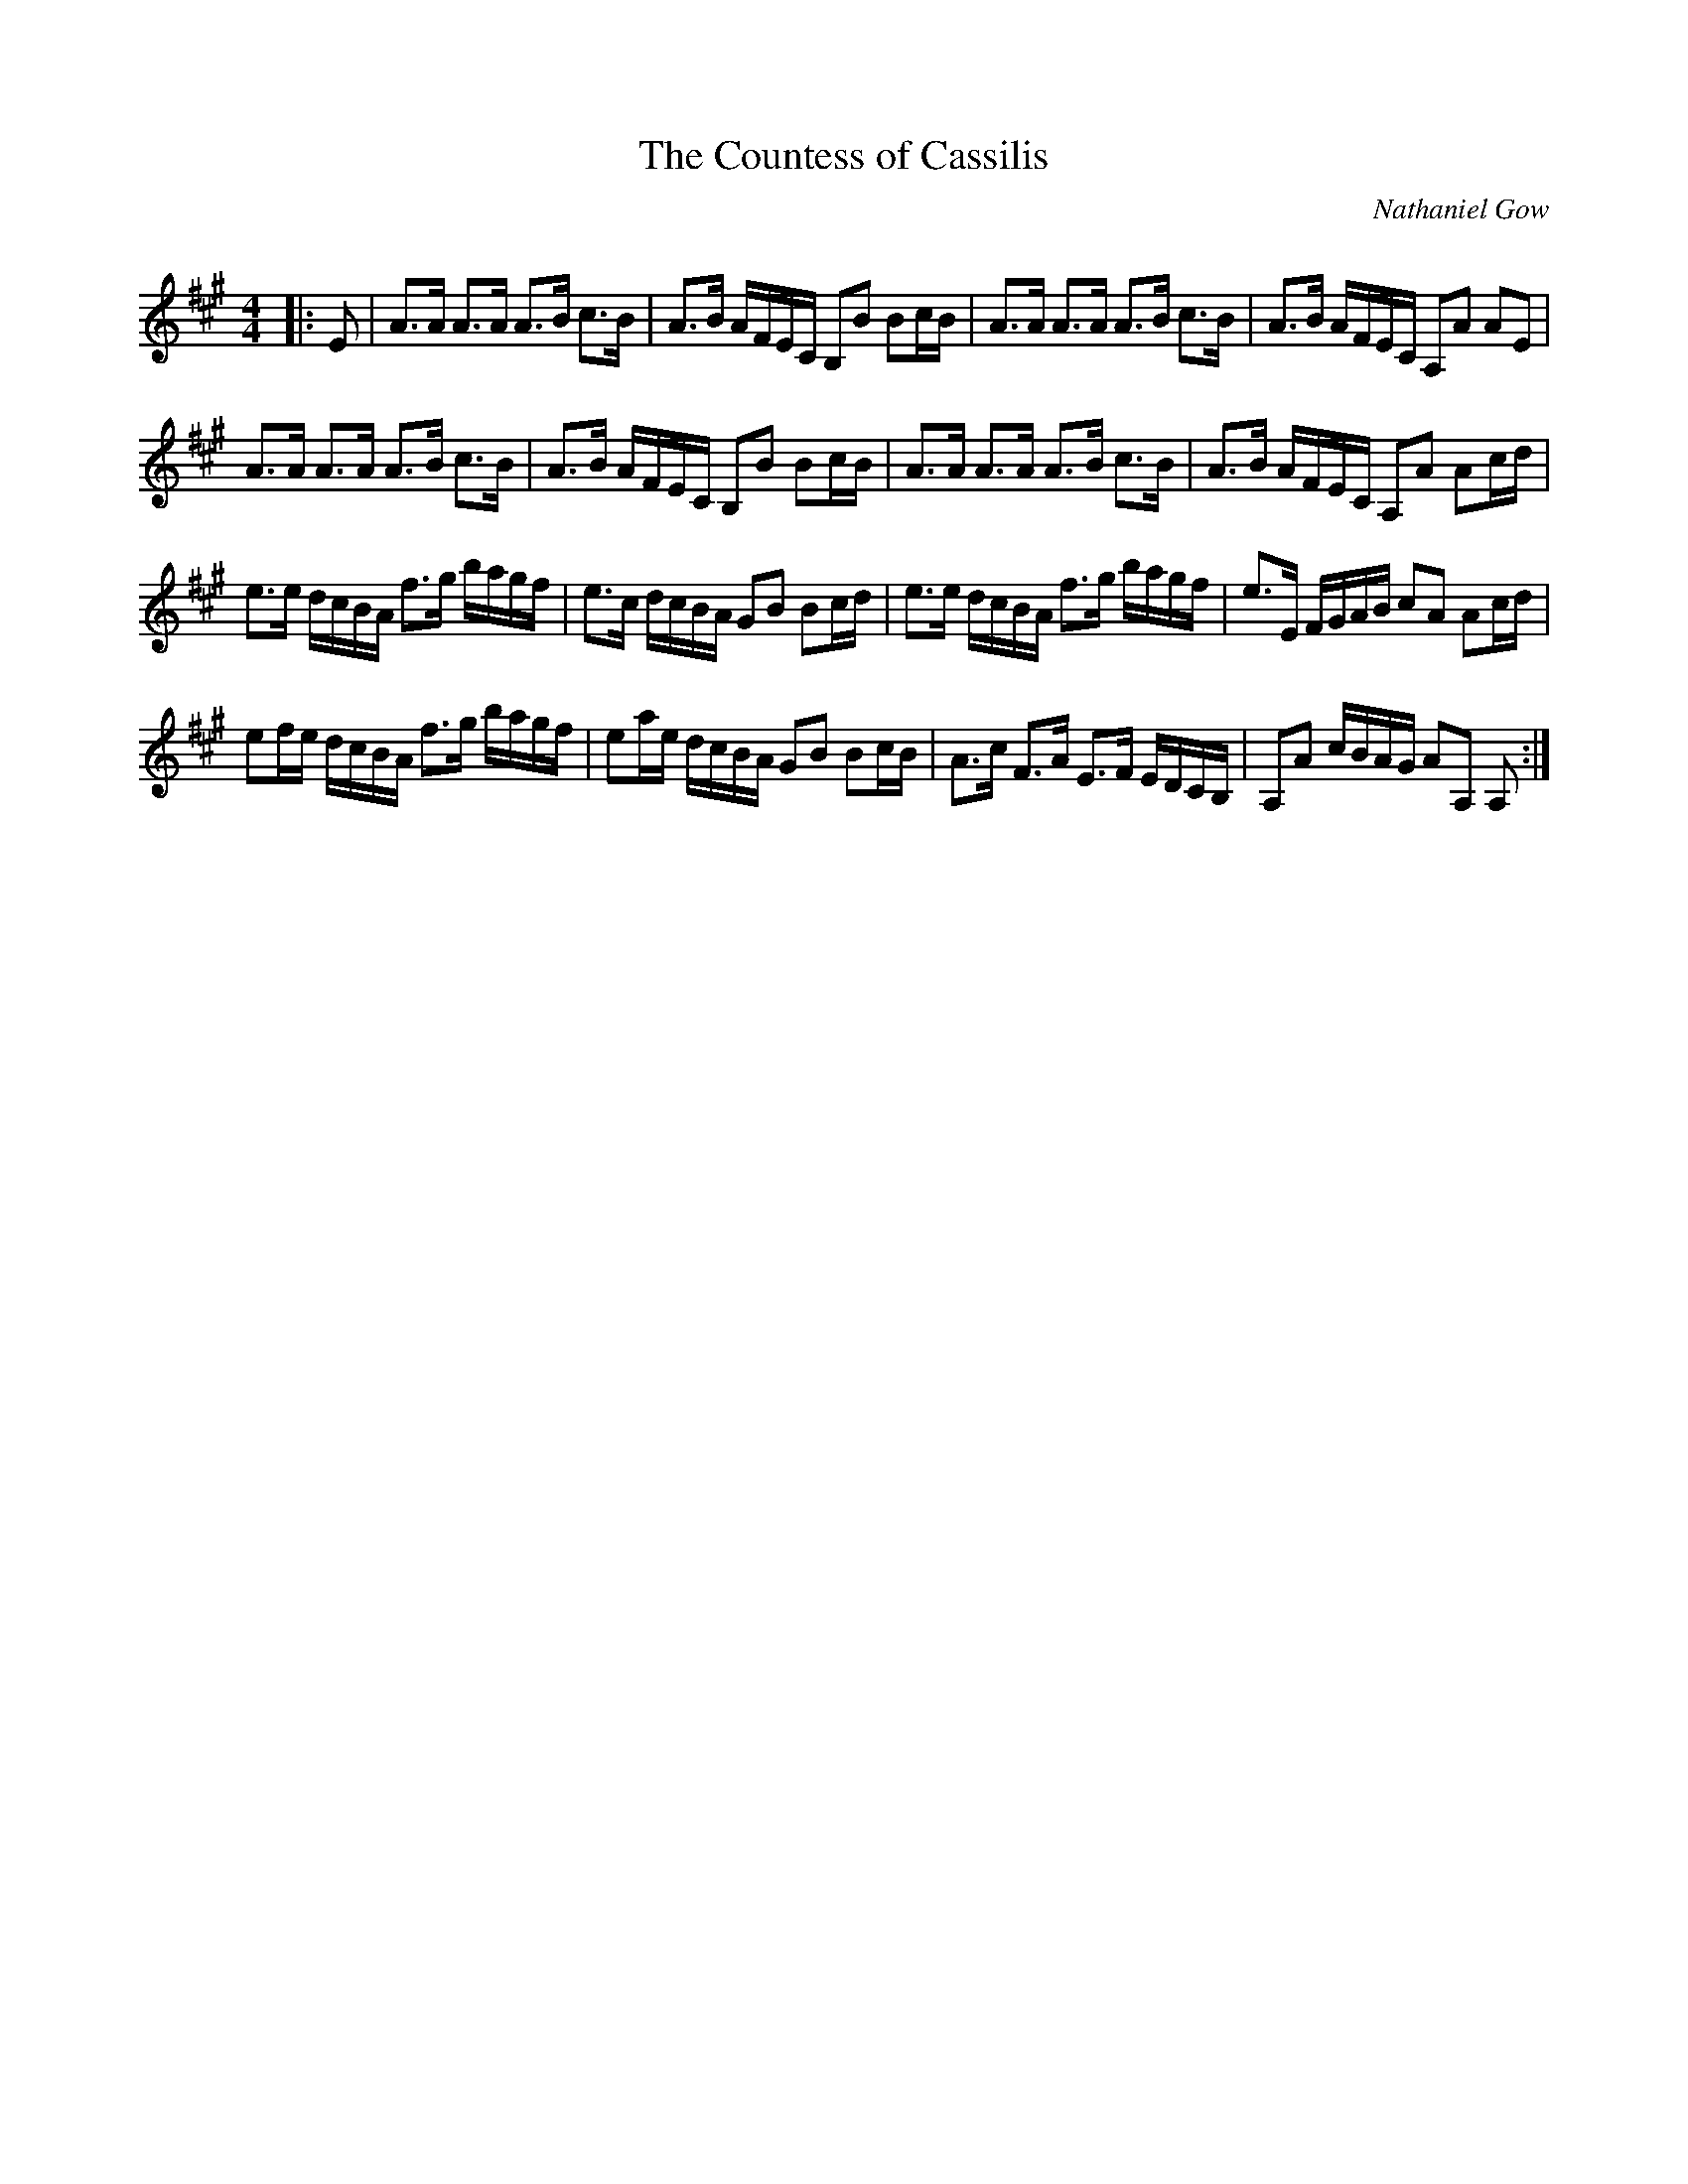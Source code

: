 X:1
T: The Countess of Cassilis
C:Nathaniel Gow
R:Strathspey
Q: 128
K:A
M:4/4
L:1/16
|:E2|A3A A3A A3B c3B|A3B AFEC B,2B2 B2cB|A3A A3A A3B c3B|A3B AFEC A,2A2 A2E2|
A3A A3A A3B c3B|A3B AFEC B,2B2 B2cB|A3A A3A A3B c3B|A3B AFEC A,2A2 A2cd|
e3e dcBA f3g bagf|e3c dcBA G2B2 B2cd|e3e dcBA f3g bagf|e3E FGAB c2A2 A2cd|
e2fe dcBA f3g bagf|e2ae dcBA G2B2 B2cB|A3c F3A E3F EDCB,|A,2A2 cBAG A2A,2 A,2:|
